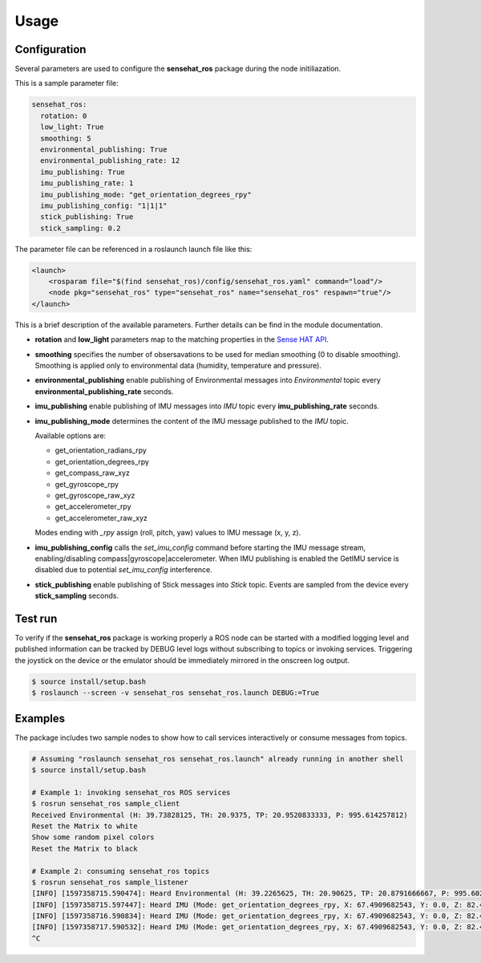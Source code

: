 Usage
=====

Configuration
-------------

Several parameters are used to configure the **sensehat_ros** package during the node initiliazation.

This is a sample parameter file:

.. code-block:: yaml

  sensehat_ros:
    rotation: 0
    low_light: True
    smoothing: 5
    environmental_publishing: True
    environmental_publishing_rate: 12
    imu_publishing: True
    imu_publishing_rate: 1
    imu_publishing_mode: "get_orientation_degrees_rpy"
    imu_publishing_config: "1|1|1"
    stick_publishing: True
    stick_sampling: 0.2  

The parameter file can be referenced in a roslaunch launch file like this:

.. code-block:: xml

  <launch>
      <rosparam file="$(find sensehat_ros)/config/sensehat_ros.yaml" command="load"/> 
      <node pkg="sensehat_ros" type="sensehat_ros" name="sensehat_ros" respawn="true"/>
  </launch>

This is a brief description of the available parameters. Further details can be find in the module documentation.

* **rotation** and **low_light** parameters map to the matching properties in the `Sense HAT API`_.
* **smoothing** specifies the number of obsersavations to be used for median smoothing (0 to disable smoothing). Smoothing is applied only to environmental data (humidity, temperature and pressure).
* **environmental_publishing** enable publishing of Environmental messages into *Environmental* topic every **environmental_publishing_rate** seconds.
* **imu_publishing** enable publishing of IMU messages into *IMU* topic every **imu_publishing_rate** seconds.
* **imu_publishing_mode** determines the content of the IMU message published to the *IMU* topic.
  
  Available options are:

  * get_orientation_radians_rpy
  * get_orientation_degrees_rpy
  * get_compass_raw_xyz
  * get_gyroscope_rpy
  * get_gyroscope_raw_xyz
  * get_accelerometer_rpy
  * get_accelerometer_raw_xyz

  Modes ending with *_rpy* assign (roll, pitch, yaw) values to IMU message (x, y, z).
* **imu_publishing_config** calls the `set_imu_config` command before starting the IMU message stream, enabling/disabling compass|gyroscope|accelerometer. When IMU publishing is enabled the GetIMU service is disabled due to potential `set_imu_config` interference.
* **stick_publishing** enable publishing of Stick messages into *Stick* topic. Events are sampled from the device every **stick_sampling** seconds.

Test run
--------
To verify if the **sensehat_ros** package is working properly a ROS node can be started with a modified logging level and published information 
can be tracked by DEBUG level logs without subscribing to topics or invoking services.
Triggering the joystick on the device or the emulator should be immediately mirrored in the onscreen log output.

.. code-block:: bash
  
  $ source install/setup.bash
  $ roslaunch --screen -v sensehat_ros sensehat_ros.launch DEBUG:=True

.. image:: images/debug_output.png
  :width: 600

Examples
--------
The package includes two sample nodes to show how to call services interactively or consume messages from topics.

.. code-block:: bash

  # Assuming "roslaunch sensehat_ros sensehat_ros.launch" already running in another shell
  $ source install/setup.bash
  
  # Example 1: invoking sensehat_ros ROS services
  $ rosrun sensehat_ros sample_client
  Received Environmental (H: 39.73828125, TH: 20.9375, TP: 20.9520833333, P: 995.614257812)
  Reset the Matrix to white
  Show some random pixel colors
  Reset the Matrix to black

  # Example 2: consuming sensehat_ros topics
  $ rosrun sensehat_ros sample_listener
  [INFO] [1597358715.590474]: Heard Environmental (H: 39.2265625, TH: 20.90625, TP: 20.8791666667, P: 995.602294922)
  [INFO] [1597358715.597447]: Heard IMU (Mode: get_orientation_degrees_rpy, X: 67.4909682543, Y: 0.0, Z: 82.490182137)
  [INFO] [1597358716.590834]: Heard IMU (Mode: get_orientation_degrees_rpy, X: 67.4909682543, Y: 0.0, Z: 82.490182137)
  [INFO] [1597358717.590532]: Heard IMU (Mode: get_orientation_degrees_rpy, X: 67.4909682543, Y: 0.0, Z: 82.490182137)
  ^C


.. _`Sense HAT API`: https://pythonhosted.org/sense-hat/api/